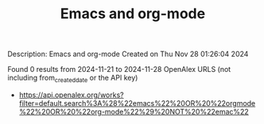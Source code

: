 #+TITLE: Emacs and org-mode
Description: Emacs and org-mode
Created on Thu Nov 28 01:26:04 2024

Found 0 results from 2024-11-21 to 2024-11-28
OpenAlex URLS (not including from_created_date or the API key)
- [[https://api.openalex.org/works?filter=default.search%3A%28%22emacs%22%20OR%20%22orgmode%22%20OR%20%22org-mode%22%29%20NOT%20%22emac%22]]

